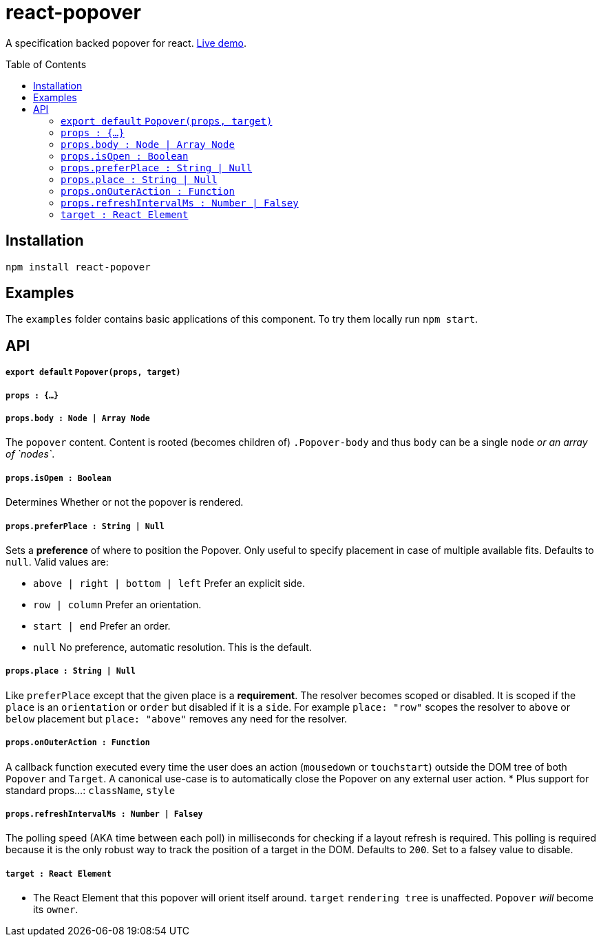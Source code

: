 # react-popover
:toc: macro

A specification backed popover for react. link:https://littlebits.github.io/react-popover/build[Live demo].


toc::[]


## Installation

----
npm install react-popover
----


## Examples

The `examples` folder contains basic applications of this component. To try them locally run `npm start`.


## API

##### `export default` `Popover(props, target)`

##### `props : {...}`

##### `props.body : Node | Array Node`
The `popover` content. Content is rooted (becomes children of) `.Popover-body` and thus `body` can be a single `node` _or an array of `nodes`_.

##### `props.isOpen : Boolean`
Determines Whether or not the popover is rendered.

##### `props.preferPlace : String | Null`
Sets a ***preference*** of where to position the Popover. Only useful to specify placement in case of multiple available fits. Defaults to `null`. Valid values are:

* `above | right | bottom | left` Prefer an explicit side.
* `row | column` Prefer an orientation.
* `start | end` Prefer an order.
* `null` No preference, automatic resolution. This is the default.

##### `props.place : String | Null`
Like `preferPlace` except that the given place is a ***requirement***. The resolver becomes scoped or disabled. It is scoped if the `place` is an `orientation` or `order` but disabled if it is a `side`. For example `place: "row"` scopes the resolver to `above` or `below` placement but `place: "above"` removes any need for the resolver.

##### `props.onOuterAction : Function`
A callback function executed every time the user does an action (`mousedown` or `touchstart`) outside the DOM tree of both `Popover` and `Target`. A canonical use-case is to automatically close the Popover on any external user action.
* Plus support for standard props...: `className`, `style`

##### `props.refreshIntervalMs : Number | Falsey`
The polling speed (AKA time between each poll) in milliseconds for checking if a layout refresh is required. This polling is required because it is the only robust way to track the position of a target in the DOM. Defaults to `200`. Set to a falsey value to disable.


##### `target : React Element`

- The React Element that this popover will orient itself around. `target` `rendering tree` is unaffected. `Popover` _will_ become its `owner`.
